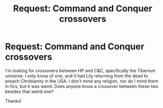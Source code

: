 #+TITLE: Request: Command and Conquer crossovers

* Request: Command and Conquer crossovers
:PROPERTIES:
:Author: ShredofInsanity
:Score: 1
:DateUnix: 1569707679.0
:DateShort: 2019-Sep-29
:FlairText: Request
:END:
I'm looking for crossovers between HP and C&C, specifically the Tiberium universe. I only know of one, and it had Lily returning from the dead to preach Christianity in the USA. I don't mind any religion, nor do I mind them in fics, but it was weird. Does anyone know a crossover between these two besides that weird one?

Thanks!

